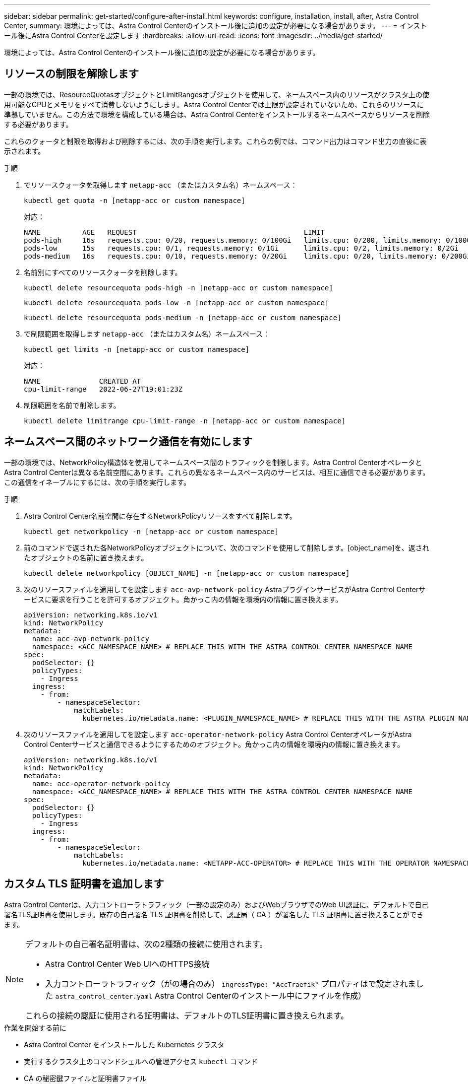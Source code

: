 ---
sidebar: sidebar 
permalink: get-started/configure-after-install.html 
keywords: configure, installation, install, after, Astra Control Center, 
summary: 環境によっては、Astra Control Centerのインストール後に追加の設定が必要になる場合があります。 
---
= インストール後にAstra Control Centerを設定します
:hardbreaks:
:allow-uri-read: 
:icons: font
:imagesdir: ../media/get-started/


[role="lead"]
環境によっては、Astra Control Centerのインストール後に追加の設定が必要になる場合があります。



== リソースの制限を解除します

一部の環境では、ResourceQuotasオブジェクトとLimitRangesオブジェクトを使用して、ネームスペース内のリソースがクラスタ上の使用可能なCPUとメモリをすべて消費しないようにします。Astra Control Centerでは上限が設定されていないため、これらのリソースに準拠していません。この方法で環境を構成している場合は、Astra Control Centerをインストールするネームスペースからリソースを削除する必要があります。

これらのクォータと制限を取得および削除するには、次の手順を実行します。これらの例では、コマンド出力はコマンド出力の直後に表示されます。

.手順
. でリソースクォータを取得します `netapp-acc` （またはカスタム名）ネームスペース：
+
[source, console]
----
kubectl get quota -n [netapp-acc or custom namespace]
----
+
対応：

+
[listing]
----
NAME          AGE   REQUEST                                        LIMIT
pods-high     16s   requests.cpu: 0/20, requests.memory: 0/100Gi   limits.cpu: 0/200, limits.memory: 0/1000Gi
pods-low      15s   requests.cpu: 0/1, requests.memory: 0/1Gi      limits.cpu: 0/2, limits.memory: 0/2Gi
pods-medium   16s   requests.cpu: 0/10, requests.memory: 0/20Gi    limits.cpu: 0/20, limits.memory: 0/200Gi
----
. 名前別にすべてのリソースクォータを削除します。
+
[source, console]
----
kubectl delete resourcequota pods-high -n [netapp-acc or custom namespace]
----
+
[source, console]
----
kubectl delete resourcequota pods-low -n [netapp-acc or custom namespace]
----
+
[source, console]
----
kubectl delete resourcequota pods-medium -n [netapp-acc or custom namespace]
----
. で制限範囲を取得します `netapp-acc` （またはカスタム名）ネームスペース：
+
[source, console]
----
kubectl get limits -n [netapp-acc or custom namespace]
----
+
対応：

+
[listing]
----
NAME              CREATED AT
cpu-limit-range   2022-06-27T19:01:23Z
----
. 制限範囲を名前で削除します。
+
[source, console]
----
kubectl delete limitrange cpu-limit-range -n [netapp-acc or custom namespace]
----




== ネームスペース間のネットワーク通信を有効にします

一部の環境では、NetworkPolicy構造体を使用してネームスペース間のトラフィックを制限します。Astra Control CenterオペレータとAstra Control Centerは異なる名前空間にあります。これらの異なるネームスペース内のサービスは、相互に通信できる必要があります。この通信をイネーブルにするには、次の手順を実行します。

.手順
. Astra Control Center名前空間に存在するNetworkPolicyリソースをすべて削除します。
+
[source, console]
----
kubectl get networkpolicy -n [netapp-acc or custom namespace]
----
. 前のコマンドで返された各NetworkPolicyオブジェクトについて、次のコマンドを使用して削除します。[object_name]を、返されたオブジェクトの名前に置き換えます。
+
[source, console]
----
kubectl delete networkpolicy [OBJECT_NAME] -n [netapp-acc or custom namespace]
----
. 次のリソースファイルを適用してを設定します `acc-avp-network-policy` AstraプラグインサービスがAstra Control Centerサービスに要求を行うことを許可するオブジェクト。角かっこ内の情報を環境内の情報に置き換えます。
+
[source, yaml]
----
apiVersion: networking.k8s.io/v1
kind: NetworkPolicy
metadata:
  name: acc-avp-network-policy
  namespace: <ACC_NAMESPACE_NAME> # REPLACE THIS WITH THE ASTRA CONTROL CENTER NAMESPACE NAME
spec:
  podSelector: {}
  policyTypes:
    - Ingress
  ingress:
    - from:
        - namespaceSelector:
            matchLabels:
              kubernetes.io/metadata.name: <PLUGIN_NAMESPACE_NAME> # REPLACE THIS WITH THE ASTRA PLUGIN NAMESPACE NAME
----
. 次のリソースファイルを適用してを設定します `acc-operator-network-policy` Astra Control CenterオペレータがAstra Control Centerサービスと通信できるようにするためのオブジェクト。角かっこ内の情報を環境内の情報に置き換えます。
+
[source, yaml]
----
apiVersion: networking.k8s.io/v1
kind: NetworkPolicy
metadata:
  name: acc-operator-network-policy
  namespace: <ACC_NAMESPACE_NAME> # REPLACE THIS WITH THE ASTRA CONTROL CENTER NAMESPACE NAME
spec:
  podSelector: {}
  policyTypes:
    - Ingress
  ingress:
    - from:
        - namespaceSelector:
            matchLabels:
              kubernetes.io/metadata.name: <NETAPP-ACC-OPERATOR> # REPLACE THIS WITH THE OPERATOR NAMESPACE NAME
----




== カスタム TLS 証明書を追加します

Astra Control Centerは、入力コントローラトラフィック（一部の設定のみ）およびWebブラウザでのWeb UI認証に、デフォルトで自己署名TLS証明書を使用します。既存の自己署名 TLS 証明書を削除して、認証局（ CA ）が署名した TLS 証明書に置き換えることができます。

[NOTE]
====
デフォルトの自己署名証明書は、次の2種類の接続に使用されます。

* Astra Control Center Web UIへのHTTPS接続
* 入力コントローラトラフィック（がの場合のみ） `ingressType: "AccTraefik"` プロパティはで設定されました `astra_control_center.yaml` Astra Control Centerのインストール中にファイルを作成）


これらの接続の認証に使用される証明書は、デフォルトのTLS証明書に置き換えられます。

====
.作業を開始する前に
* Astra Control Center をインストールした Kubernetes クラスタ
* 実行するクラスタ上のコマンドシェルへの管理アクセス `kubectl` コマンド
* CA の秘密鍵ファイルと証明書ファイル




=== 自己署名証明書を削除します

既存の自己署名 TLS 証明書を削除します。

. SSH を使用して、 Astra Control Center をホストする Kubernetes クラスタに管理ユーザとしてログインします。
. 次のコマンドを使用して、現在の証明書に関連付けられているTLSシークレットを検索します `<ACC-deployment-namespace>` Astra Control Center導入ネームスペースを使用して、次の作業を行います。
+
[source, console]
----
kubectl get certificate -n <ACC-deployment-namespace>
----
. 次のコマンドを使用して、現在インストールされているシークレットと証明書を削除します。
+
[source, console]
----
kubectl delete cert cert-manager-certificates -n <ACC-deployment-namespace>
kubectl delete secret secure-testing-cert -n <ACC-deployment-namespace>
----




=== コマンドラインを使用して新しい証明書を追加します

CA によって署名された新しい TLS 証明書を追加します。

. 次のコマンドを使用して、 CA の秘密鍵ファイルと証明書ファイルを使用して新しい TLS シークレットを作成し、括弧 <> の引数を適切な情報に置き換えます。
+
[source, console]
----
kubectl create secret tls <secret-name> --key <private-key-filename> --cert <certificate-filename> -n <ACC-deployment-namespace>
----
. 次のコマンドと例を使用して、クラスタカスタムリソース定義（CRD）ファイルを編集し、を変更します `spec.selfSigned` の値 `spec.ca.secretName` 以前に作成したTLSシークレットを参照するには、次の手順を実行します
+
[listing]
----
kubectl edit clusterissuers.cert-manager.io/cert-manager-certificates -n <ACC-deployment-namespace>
....

#spec:
#  selfSigned: {}

spec:
  ca:
    secretName: <secret-name>
----
. 次のコマンドと出力例を使用して、変更が正しいこと、および交換する証明書をクラスタで検証する準備ができていることを確認します `<ACC-deployment-namespace>` Astra Control Center導入ネームスペースを使用して、次の作業を行います。
+
[listing]
----
kubectl describe clusterissuers.cert-manager.io/cert-manager-certificates -n <ACC-deployment-namespace>
....

Status:
  Conditions:
    Last Transition Time:  2021-07-01T23:50:27Z
    Message:               Signing CA verified
    Reason:                KeyPairVerified
    Status:                True
    Type:                  Ready
Events:                    <none>

----
. を作成します `certificate.yaml` 次の例を使用してファイルを作成し、括弧<>のプレースホルダ値を適切な情報に置き換えます。
+
[source, yaml]
----
apiVersion: cert-manager.io/v1
kind: Certificate
metadata:
  name: <certificate-name>
  namespace: <ACC-deployment-namespace>
spec:
  secretName: <certificate-secret-name>
  duration: 2160h # 90d
  renewBefore: 360h # 15d
  dnsNames:
  - <astra.dnsname.example.com> #Replace with the correct Astra Control Center DNS address
  issuerRef:
    kind: ClusterIssuer
    name: cert-manager-certificates
----
. 次のコマンドを使用して証明書を作成します。
+
[source, console]
----
kubectl apply -f certificate.yaml
----
. 次のコマンドと出力例を使用して、証明書が正しく作成されていること、および作成時に指定した引数（名前、期間、更新期限、 DNS 名など）を使用していることを確認します。
+
[listing]
----
kubectl describe certificate -n <ACC-deployment-namespace>
....

Spec:
  Dns Names:
    astra.example.com
  Duration:  125h0m0s
  Issuer Ref:
    Kind:        ClusterIssuer
    Name:        cert-manager-certificates
  Renew Before:  61h0m0s
  Secret Name:   <certificate-secret-name>
Status:
  Conditions:
    Last Transition Time:  2021-07-02T00:45:41Z
    Message:               Certificate is up to date and has not expired
    Reason:                Ready
    Status:                True
    Type:                  Ready
  Not After:               2021-07-07T05:45:41Z
  Not Before:              2021-07-02T00:45:41Z
  Renewal Time:            2021-07-04T16:45:41Z
  Revision:                1
Events:                    <none>
----
. 次のコマンドおよび例を使用して、入力 CRD TLS オプションを編集し、新しい証明書シークレットを指定します。括弧 <> のプレースホルダ値を適切な情報に置き換えます。
+
[listing]
----
kubectl edit ingressroutes.traefik.containo.us -n <ACC-deployment-namespace>
....

# tls:
#    options:
#      name: default
#    secretName: secure-testing-cert
#    store:
#      name: default

 tls:
    options:
      name: default
    secretName: <certificate-secret-name>
    store:
      name: default
----
. Web ブラウザを使用して、 Astra Control Center の導入 IP アドレスにアクセスします。
. 証明書の詳細がインストールした証明書の詳細と一致していることを確認します。
. 証明書をエクスポートし、結果を Web ブラウザの証明書マネージャにインポートします。

